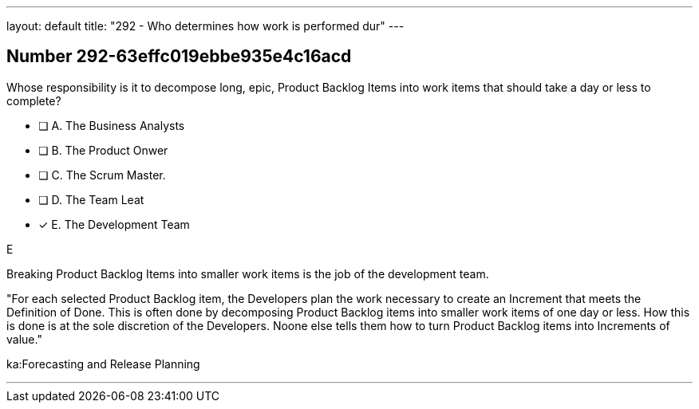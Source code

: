 ---
layout: default 
title: "292 - Who determines how work is performed dur"
---


[.question]
== Number 292-63effc019ebbe935e4c16acd

****

[.query]
Whose responsibility is it to decompose long, epic, Product Backlog Items into work items that should take a day or less to complete?

[.list]
* [ ] A. The Business Analysts
* [ ] B. The Product Onwer
* [ ] C. The Scrum Master.
* [ ] D. The Team Leat
* [*] E. The Development Team
****

[.answer]
E

[.explanation]
Breaking Product Backlog Items into smaller work items is the job of the development team.

"For each selected Product Backlog item, the Developers plan the work necessary to create an Increment that meets the Definition of Done. This is often done by decomposing Product Backlog items into smaller work items of one day or less. How this is done is at the sole discretion of the Developers. Noone else tells them how to turn Product Backlog items into Increments of value."

[.ka]
ka:Forecasting and Release Planning

'''

